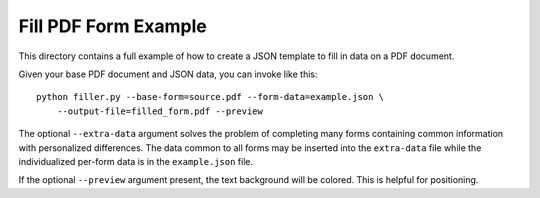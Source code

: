 =====================
Fill PDF Form Example
=====================

This directory contains a full example of how to create a JSON template to
fill in data on a PDF document.

Given your base PDF document and JSON data, you can invoke like this::

    python filler.py --base-form=source.pdf --form-data=example.json \
        --output-file=filled_form.pdf --preview

The optional ``--extra-data`` argument solves the problem of completing many
forms containing common information with personalized differences. The data
common to all forms may be inserted into the ``extra-data`` file while the
individualized per-form data is in the ``example.json`` file.

If the optional ``--preview`` argument present, the text background will be
colored. This is helpful for positioning.

